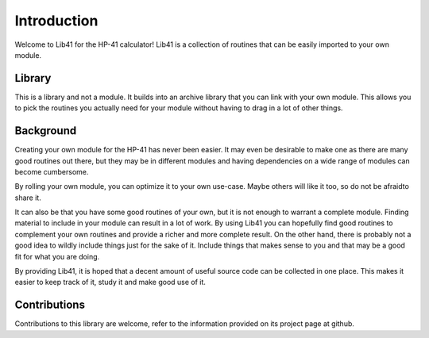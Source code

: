 ************
Introduction
************

Welcome to Lib41 for the HP-41 calculator! Lib41 is a collection of
routines that can be easily imported to your own module.


Library
=======

This is a library and not a module. It builds into an archive library
that you can link with your own module. This allows you to pick the
routines you actually need for your module without having to drag in a
lot of other things.


Background
==========

Creating your own module for the HP-41 has never been easier. It may
even be desirable to make one as there are many good routines out
there, but they may be in different modules and having dependencies on
a wide range of modules can become cumbersome.

By rolling your own module, you can optimize it to your own
use-case. Maybe others will like it too, so do not be afraidto share
it.

It can also be that you have some good routines of your own, but it is
not enough to warrant a complete module. Finding material to include
in your module can result in a lot of work. By using Lib41 you can
hopefully find good routines to complement your own routines and
provide a richer and more complete result. On the other hand, there
is probably not a good idea to wildly include things just for the sake
of it. Include things that makes sense to you and that may be a good
fit for what you are doing.

By providing Lib41, it is hoped that a decent amount of useful source
code can be collected in one place. This makes it easier to keep track
of it, study it and make good use of it.


Contributions
=============

Contributions to this library are welcome, refer to the information
provided on its project page at github.
